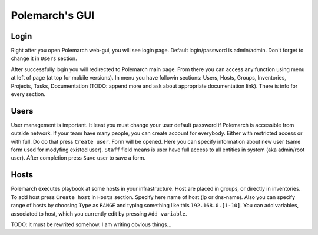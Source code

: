 Polemarch's GUI
===============

Login
-----

Right after you open Polemarch web-gui, you will see login page. Default
login/password is admin/admin. Don't forget to change it in ``Users`` section.

After successfully login you will redirected to Polemarch main page. From there
you can access any function using menu at left of page (at top for mobile
versions). In menu you have followin sections: Users, Hosts, Groups,
Inventories, Projects, Tasks, Documentation (TODO: append more and ask about
appropriate documentation link). There is info for every section.

Users
-----

User management is important. It least you must change your user default
password if Polemarch is accessible from outside network. If your team have
many people, you can create account for everybody. Either with restricted
access or with full. Do do that press ``Create user``. Form will be opened.
Here you can specify information about new user (same form used for modyfing
existed user). ``Staff`` field means is user have full access to all entities
in system (aka admin/root user). After completion press ``Save`` user to save a
form.

Hosts
-----

Polemarch executes playbook at some hosts in your infrastructure. Host are
placed in groups, or directly in inventories. To add host press ``Create host``
in ``Hosts`` section. Specify here name of host (ip or dns-name). Also you can
specify range of hosts by choosing ``Type`` as ``RANGE`` and typing something
like this ``192.168.0.[1-10]``. You can add variables, associated to host,
which you currently edit by pressing ``Add variable``.

TODO: it must be rewrited somehow. I am writing obvious things...